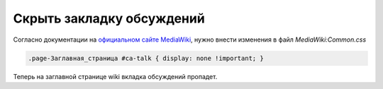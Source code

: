 .. index:: mediawiki

.. _mw-hide-talk-tab:

Скрыть закладку обсуждений
==========================

Согласно документации на `официальном сайте MediaWiki <https://www.mediawiki.org/wiki/User:Subfader/Hide_page_tabs>`_, нужно внести изменения в файл *MediaWiki:Common.css*

.. code-block:: none

   .page-Заглавная_страница #ca-talk { display: none !important; }

Теперь на заглавной странице wiki вкладка обсуждений пропадет.
